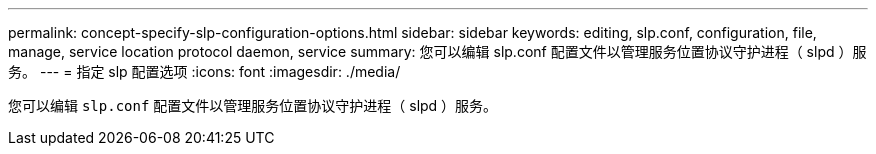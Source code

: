 ---
permalink: concept-specify-slp-configuration-options.html 
sidebar: sidebar 
keywords: editing, slp.conf, configuration, file, manage, service location protocol daemon, service 
summary: 您可以编辑 slp.conf 配置文件以管理服务位置协议守护进程（ slpd ）服务。 
---
= 指定 slp 配置选项
:icons: font
:imagesdir: ./media/


[role="lead"]
您可以编辑 `slp.conf` 配置文件以管理服务位置协议守护进程（ slpd ）服务。
